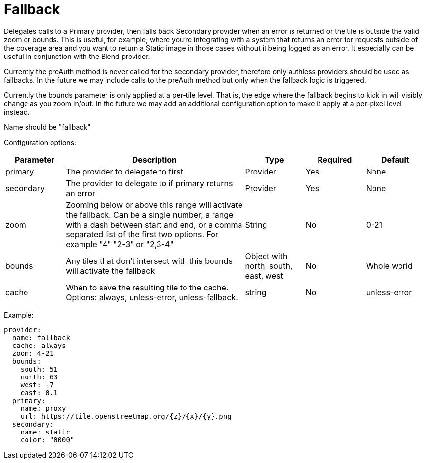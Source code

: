 = Fallback

Delegates calls to a Primary provider, then falls back Secondary provider when an error is returned or the tile is outside the valid zoom or bounds. This is useful, for example, where you're integrating with a system that returns an error for requests outside of the coverage area and you want to return a Static image in those cases without it being logged as an error.  It especially can be useful in conjunction with the Blend provider.

Currently the preAuth method is never called for the secondary provider, therefore only authless providers should be used as fallbacks. In the future we may include calls to the preAuth method but only when the fallback logic is triggered.

Currently the bounds parameter is only applied at a per-tile level. That is, the edge where the fallback begins to kick in will visibly change as you zoom in/out. In the future we may add an additional configuration option to make it apply at a per-pixel level instead.

Name should be "fallback"

Configuration options:

[cols="1,3,1,1,1"]
|===
| Parameter | Description | Type | Required | Default

| primary
| The provider to delegate to first
| Provider
| Yes
| None

| secondary
| The provider to delegate to if primary returns an error
| Provider
| Yes
| None

| zoom
| Zooming below or above this range will activate the fallback. Can be a single number, a range with a dash between start and end, or a comma separated list of the first two options.  For example "4" "2-3" or "2,3-4"
| String
| No
| 0-21

| bounds
| Any tiles that don't intersect with this bounds will activate the fallback
| Object with north, south, east, west
| No
| Whole world

| cache
| When to save the resulting tile to the cache. Options: always, unless-error, unless-fallback.
| string
| No
| unless-error
|===

Example:

----
provider:
  name: fallback
  cache: always
  zoom: 4-21
  bounds:
    south: 51
    north: 63
    west: -7
    east: 0.1
  primary:
    name: proxy
    url: https://tile.openstreetmap.org/{z}/{x}/{y}.png
  secondary:
    name: static
    color: "0000"
----